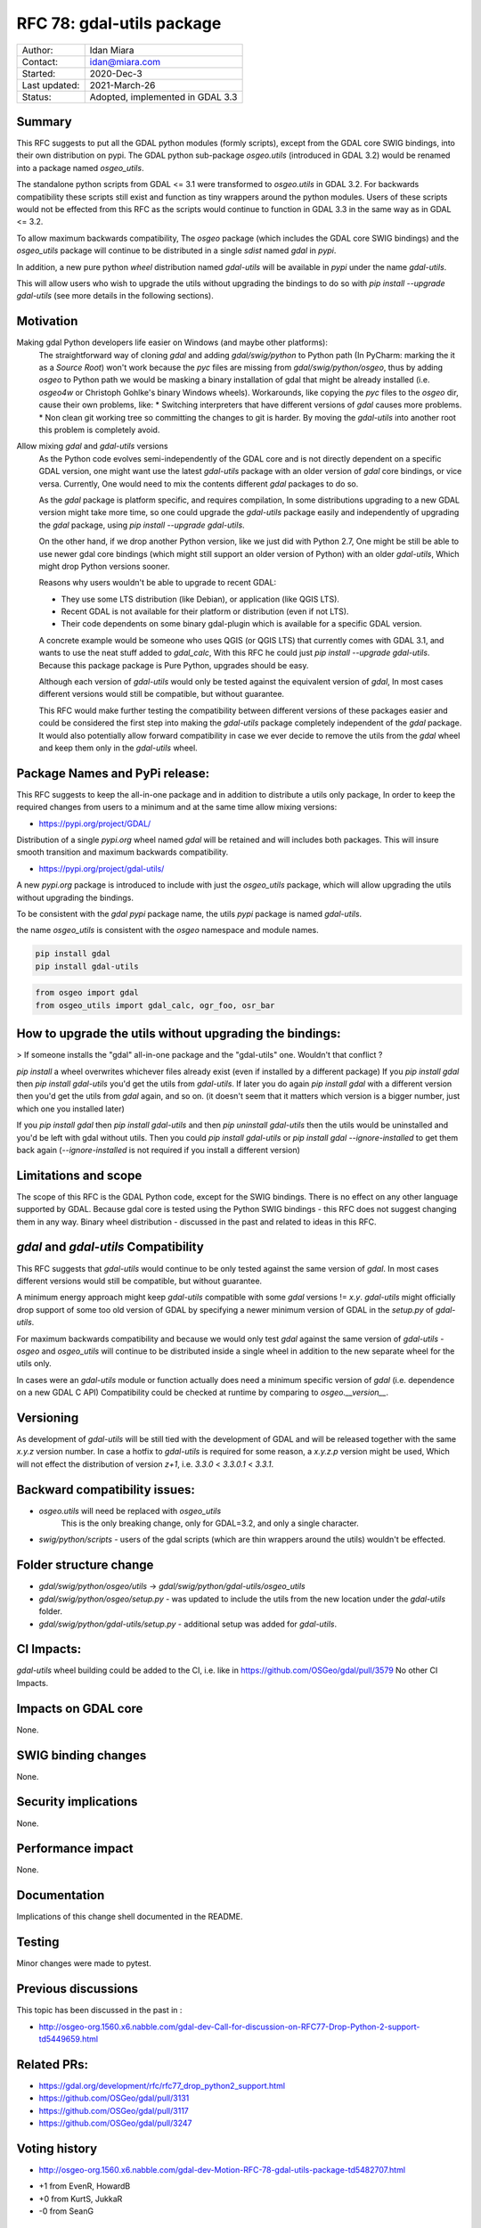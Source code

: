 .. _rfc-78:

===========================================
RFC 78: gdal-utils package
===========================================

============== ============================
Author:        Idan Miara
Contact:       idan@miara.com
Started:       2020-Dec-3
Last updated:  2021-March-26
Status:        Adopted, implemented in GDAL 3.3
============== ============================

Summary
-------

This RFC suggests to put all the GDAL python modules (formly scripts), except from the GDAL core SWIG bindings,
into their own distribution on pypi.
The GDAL python sub-package `osgeo.utils` (introduced in GDAL 3.2) would be renamed into a package named `osgeo_utils`.

The standalone python scripts from GDAL <= 3.1 were transformed to `osgeo.utils` in GDAL 3.2.
For backwards compatibility these scripts still exist and function as tiny wrappers around the python modules.
Users of these scripts would not be effected from this RFC as the scripts would continue to function in GDAL 3.3
in the same way as in GDAL <= 3.2.

To allow maximum backwards compatibility, The `osgeo` package (which includes the GDAL core SWIG bindings)
and the `osgeo_utils` package will continue to be distributed in a single `sdist` named `gdal` in `pypi`.

In addition, a new pure python `wheel` distribution named `gdal-utils` will be available in `pypi` under the name
`gdal-utils`.

This will allow users who wish to upgrade the utils without upgrading the bindings to do so with
`pip install --upgrade gdal-utils` (see more details in the following sections).

Motivation
----------

Making gdal Python developers life easier on Windows (and maybe other platforms):
    The straightforward way of cloning `gdal` and adding `gdal/swig/python` to Python path
    (In PyCharm: marking the it as a `Source Root`) won't work because the `pyc` files are missing from
    `gdal/swig/python/osgeo`, thus by adding `osgeo` to Python path we would be masking a binary installation of gdal
    that might be already installed (i.e. `osgeo4w` or Christoph Gohlke's binary Windows wheels).
    Workarounds, like copying the `pyc` files to the `osgeo` dir, cause their own problems, like:
    * Switching interpreters that have different versions of `gdal` causes more problems.
    * Non clean git working tree so committing the changes to git is harder.
    By moving the `gdal-utils` into another root this problem is completely avoid.

Allow mixing `gdal` and `gdal-utils` versions
    As the Python code evolves semi-independently of the GDAL core and is not directly dependent on a specific
    GDAL version, one might want use the latest `gdal-utils` package with an older version of `gdal` core bindings,
    or vice versa. Currently, One would need to mix the contents different `gdal` packages to do so.

    As the `gdal` package is platform specific, and requires compilation, In some distributions upgrading
    to a new GDAL version might take more time, so one could upgrade the `gdal-utils` package easily
    and independently of upgrading the `gdal` package, using `pip install --upgrade gdal-utils`.

    On the other hand, if we drop another Python version, like we just did with Python 2.7,
    One might be still be able to use newer gdal core bindings (which might still support an older version of Python)
    with an older `gdal-utils`, Which might drop Python versions sooner.

    Reasons why users wouldn't be able to upgrade to recent GDAL:

    * They use some LTS distribution (like Debian), or application (like QGIS LTS).
    * Recent GDAL is not available for their platform or distribution (even if not LTS).
    * Their code dependents on some binary gdal-plugin which is available for a specific GDAL version.

    A concrete example would be someone who uses QGIS (or QGIS LTS) that currently comes with GDAL 3.1,
    and wants to use the neat stuff added to `gdal_calc`, With this RFC he could just `pip install --upgrade gdal-utils`.
    Because this package package is Pure Python, upgrades should be easy.

    Although each version of `gdal-utils` would only be tested against the equivalent version of `gdal`,
    In most cases different versions would still be compatible, but without guarantee.

    This RFC would make further testing the compatibility between different versions of these packages easier and
    could be considered the first step into making the `gdal-utils` package completely independent of the `gdal` package.
    It would also potentially allow forward compatibility in case we ever decide to remove the utils from the `gdal` wheel
    and keep them only in the `gdal-utils` wheel.


Package Names and PyPi release:
----------------------------------

This RFC suggests to keep the all-in-one package and in addition to distribute a utils only package,
In order to keep the required changes from users to a minimum and at the same time allow mixing versions:

* https://pypi.org/project/GDAL/

Distribution of a single `pypi.org` wheel named `gdal` will be retained and will includes both packages.
This will insure smooth transition and maximum backwards compatibility.

* https://pypi.org/project/gdal-utils/

A new `pypi.org` package is introduced to include with just the `osgeo_utils` package, which will allow
upgrading the utils without upgrading the bindings.

To be consistent with the `gdal` `pypi` package name, the utils `pypi` package is named `gdal-utils`.

the name `osgeo_utils` is consistent with the `osgeo` namespace and module names.

.. code-block::

    pip install gdal
    pip install gdal-utils

.. code-block:: Python

    from osgeo import gdal
    from osgeo_utils import gdal_calc, ogr_foo, osr_bar



How to upgrade the utils without upgrading the bindings:
----------------------------------------------------------

> If someone installs the "gdal" all-in-one package and the "gdal-utils" one. Wouldn't that conflict ?

`pip install` a wheel overwrites whichever files already exist (even if installed by a different package)
If you `pip install gdal` then `pip install gdal-utils` you'd get the utils from `gdal-utils`.
If later you do again `pip install gdal` with a different version then you'd get the utils from `gdal` again, and so on.
(it doesn't seem that it matters which version is a bigger number, just which one you installed later)

If you `pip install gdal` then `pip install gdal-utils` and then `pip uninstall gdal-utils` then the
utils would be uninstalled and you'd be left with gdal without utils.
Then you could `pip install gdal-utils` or `pip install gdal --ignore-installed` to get them back again
(`--ignore-installed` is not required if you install a different version)

Limitations and scope
---------------------

The scope of this RFC is the GDAL Python code, except for the SWIG bindings.
There is no effect on any other language supported by GDAL.
Because gdal core is tested using the Python SWIG bindings - this RFC does not suggest changing them in any way.
Binary wheel distribution - discussed in the past and related to ideas in this RFC.


`gdal` and `gdal-utils` Compatibility
----------------------------------------

This RFC suggests that `gdal-utils` would continue to be only tested against the same version of `gdal`.
In most cases different versions would still be compatible, but without guarantee.

A minimum energy approach might keep `gdal-utils` compatible with some `gdal` versions != `x.y`.
`gdal-utils` might officially drop support of some too old version of GDAL
by specifying a newer minimum version of GDAL in the `setup.py` of `gdal-utils`.

For maximum backwards compatibility and because we would only test `gdal` against the same version of `gdal-utils` -
`osgeo` and `osgeo_utils` will continue to be distributed inside a single wheel in addition
to the new separate wheel for the utils only.

In cases were an `gdal-utils` module or function actually does need a minimum specific version of `gdal`
(i.e. dependence on a new GDAL C API) Compatibility could be checked at runtime by comparing to `osgeo.__version__`.

Versioning
------------

As development of `gdal-utils` will be still tied with the development of GDAL and will be
released together with the same `x.y.z` version number.
In case a hotfix to `gdal-utils` is required for some reason, a `x.y.z.p` version might be used,
Which will not effect the distribution of version `z+1`, i.e. `3.3.0` < `3.3.0.1` < `3.3.1`.


Backward compatibility issues:
--------------------------------

* `osgeo.utils` will need be replaced with `osgeo_utils`
    This is the only breaking change, only for GDAL=3.2, and only a single character.
* `swig/python/scripts` - users of the gdal scripts (which are thin wrappers around the utils) wouldn't be effected.


Folder structure change
--------------------------

* `gdal/swig/python/osgeo/utils` -> `gdal/swig/python/gdal-utils/osgeo_utils`

* `gdal/swig/python/osgeo/setup.py` - was updated to include the utils from the new location under the `gdal-utils` folder.

* `gdal/swig/python/gdal-utils/setup.py` - additional setup was added for `gdal-utils`.

CI Impacts:
------------

`gdal-utils` wheel building could be added to the CI, i.e. like in https://github.com/OSGeo/gdal/pull/3579
No other CI Impacts.

Impacts on GDAL core
--------------------

None.

SWIG binding changes
--------------------

None.

Security implications
---------------------

None.

Performance impact
------------------

None.

Documentation
-------------

Implications of this change shell documented in the README.

Testing
-------

Minor changes were made to pytest.

Previous discussions
--------------------

This topic has been discussed in the past in :

- http://osgeo-org.1560.x6.nabble.com/gdal-dev-Call-for-discussion-on-RFC77-Drop-Python-2-support-td5449659.html

Related PRs:
-------------

- https://gdal.org/development/rfc/rfc77_drop_python2_support.html
- https://github.com/OSGeo/gdal/pull/3131
- https://github.com/OSGeo/gdal/pull/3117
- https://github.com/OSGeo/gdal/pull/3247

Voting history
--------------

- http://osgeo-org.1560.x6.nabble.com/gdal-dev-Motion-RFC-78-gdal-utils-package-td5482707.html

* +1 from EvenR, HowardB
* +0 from KurtS, JukkaR
* -0 from SeanG

Credits
-------

* Implemented by the author of this RFC, Idan Miara.
